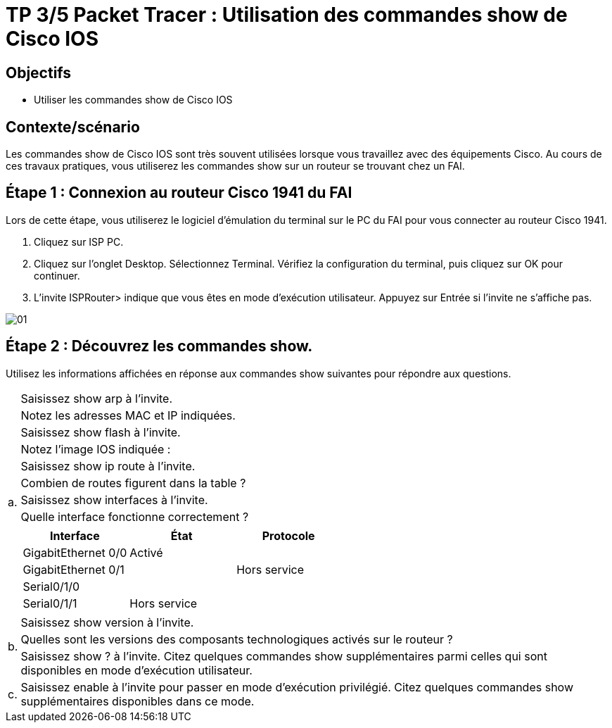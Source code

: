 =  TP 3/5 Packet Tracer : Utilisation des commandes show de Cisco IOS
:navtitle: Utiliser commandes show (Cisco IOS)


== Objectifs

* Utiliser les commandes show de Cisco IOS

== Contexte/scénario

Les commandes show de Cisco IOS sont très souvent utilisées lorsque vous travaillez avec des équipements Cisco. Au cours de ces travaux pratiques, vous utiliserez les commandes show sur un routeur se trouvant chez un FAI.

== Étape 1 : Connexion au routeur Cisco 1941 du FAI

Lors de cette étape, vous utiliserez le logiciel d'émulation du terminal sur le PC du FAI pour vous connecter au routeur Cisco 1941.

a.     Cliquez sur ISP PC.

b.     Cliquez sur l'onglet Desktop. Sélectionnez Terminal. Vérifiez la configuration du terminal, puis cliquez sur OK pour continuer.

c.     L'invite ISPRouter> indique que vous êtes en mode d'exécution utilisateur. Appuyez sur Entrée si l'invite ne s'affiche pas.

image:tssr2023/modules-07/TP/01_3/01.png[]

== Étape 2 : Découvrez les commandes show.

Utilisez les informations affichées en réponse aux commandes show suivantes pour répondre aux questions.

[frame=none,grid=none,cols="~,~"]
|===
.9+| a. |Saisissez show arp à l'invite.
|Notez les adresses MAC et IP indiquées.
|Saisissez show flash à l'invite.
|Notez l'image IOS indiquée :
|Saisissez show ip route à l'invite.
|Combien de routes figurent dans la table ?
|Saisissez show interfaces à l'invite.
| Quelle interface fonctionne correctement ?
a|
!===
^.^h! Interface             ^.^h! État            ^.^h! Protocole
! GigabitEthernet 0/0   !Activé           !
! GigabitEthernet 0/1   !                 !  Hors service
! Serial0/1/0           !                 !
! Serial0/1/1           !  Hors service   !
!===
.3+|b.     | Saisissez show version à l'invite.

| Quelles sont les versions des composants technologiques activés sur le routeur ?

| Saisissez show ? à l'invite. Citez quelques commandes show supplémentaires parmi celles qui sont disponibles en mode d'exécution utilisateur.

| c.    | Saisissez enable à l'invite pour passer en mode d'exécution privilégié. Citez quelques commandes show supplémentaires disponibles dans ce mode.
|===